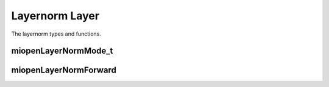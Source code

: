 
Layernorm Layer
===================

The layernorm  types and functions.


miopenLayerNormMode_t
-----------------------

.. doxygenenum::  miopenLayerNormMode_t

miopenLayerNormForward
----------------------------------

.. doxygenfunction::  miopenLayerNormForward

